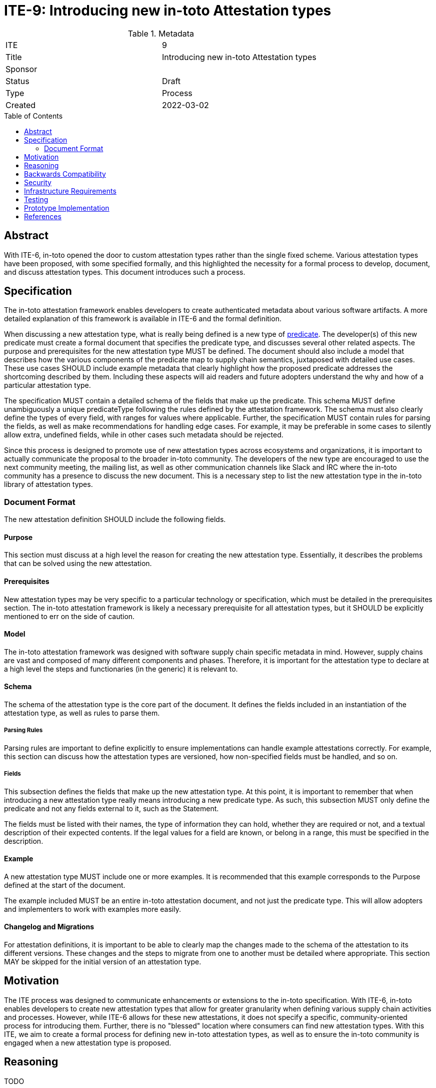 = ITE-9: Introducing new in-toto Attestation types
:source-highlighter: pygments
:toc: preamble
:toclevels: 2
ifdef::env-github[]
:tip-caption: :bulb:
:note-caption: :information_source:
:important-caption: :heavy_exclamation_mark:
:caution-caption: :fire:
:warning-caption: :warning:
endif::[]

.Metadata
[cols="2"]
|===
| ITE
| 9

| Title
| Introducing new in-toto Attestation types

| Sponsor
| 
| Status
| Draft

| Type
| Process

| Created
| 2022-03-02

|===

[[abstract]]
== Abstract

With ITE-6, in-toto opened the door to custom attestation types rather than the single fixed scheme. Various attestation types have been proposed, with some specified formally, and this highlighted the necessity for a formal process to develop, document, and discuss attestation types. This document introduces such a process.

[[specification]]
== Specification

The in-toto attestation framework enables developers to create authenticated metadata about various software artifacts. A more detailed explanation of this framework is available in ITE-6 and the formal definition.

When discussing a new attestation type, what is really being defined is a new type of link:https://github.com/in-toto/attestation/tree/main/spec#predicate[predicate]. The developer(s) of this new predicate must create a formal document that specifies the predicate type, and discusses several other related aspects. The purpose and prerequisites for the new attestation type MUST be defined. The document should also include a model that describes how the various components of the predicate map to supply chain semantics, juxtaposed with detailed use cases. These use cases SHOULD include example metadata that clearly highlight how the proposed predicate addresses the shortcoming described by them. Including these aspects will aid readers and future adopters understand the why and how of a particular attestation type.

The specification MUST contain a detailed schema of the fields that make up the predicate. This schema MUST define unambiguously a unique predicateType following the rules defined by the attestation framework. The schema must also clearly define the types of every field, with ranges for values where applicable. Further, the specification MUST contain rules for parsing the fields, as well as make recommendations for handling edge cases. For example, it may be preferable in some cases to silently allow extra, undefined fields, while in other cases such metadata should be rejected.

Since this process is designed to promote use of new attestation types across ecosystems and organizations, it is important to actually communicate the proposal to the broader in-toto community. The developers of the new type are encouraged to use the next community meeting, the mailing list, as well as other communication channels like Slack and IRC where the in-toto community has a presence to discuss the new document. This is a necessary step to list the new attestation type in the in-toto library of attestation types.

// FIXME: should this ITE also define a library of ITEs?

=== Document Format

The new attestation definition SHOULD include the following fields.

// DISCUSS: this is taken from the current SLSA provenance spec

==== Purpose

This section must discuss at a high level the reason for creating the new attestation type. Essentially, it describes the problems that can be solved using the new attestation.

==== Prerequisites

New attestation types may be very specific to a particular technology or specification, which must be detailed in the prerequisites section. The in-toto attestation framework is likely a necessary prerequisite for all attestation types, but it SHOULD be explicitly mentioned to err on the side of caution.

==== Model

The in-toto attestation framework was designed with software supply chain specific metadata in mind. However, supply chains are vast and composed of many different components and phases. Therefore, it is important for the attestation type to declare at a high level the steps and functionaries (in the generic) it is relevant to.

==== Schema

The schema of the attestation type is the core part of the document. It defines the fields included in an instantiation of the attestation type, as well as rules to parse them.

===== Parsing Rules

Parsing rules are important to define explicitly to ensure implementations can handle example attestations correctly. For example, this section can discuss how the attestation types are versioned, how non-specified fields must be handled, and so on.

===== Fields

This subsection defines the fields that make up the new attestation type. At this point, it is important to remember that when introducing a new attestation type really means introducing a new predicate type. As such, this subsection MUST only define the predicate and not any fields external to it, such as the Statement.

The fields must be listed with their names, the type of information they can hold, whether they are required or not, and a textual description of their expected contents. If the legal values for a field are known, or belong in a range, this must be specified in the description.

==== Example

A new attestation type MUST include one or more examples. It is recommended that this example corresponds to the Purpose defined at the start of the document.

The example included MUST be an entire in-toto attestation document, and not just the predicate type. This will allow adopters and implementers to work with examples more easily.

==== Changelog and Migrations

For attestation definitions, it is important to be able to clearly map the changes made to the schema of the attestation to its different versions. These changes and the steps to migrate from one to another must be detailed where appropriate. This section MAY be skipped for the initial version of an attestation type.

[[motivation]]
== Motivation

The ITE process was designed to communicate enhancements or extensions to the in-toto specification. With ITE-6, in-toto enables developers to create new attestation types that allow for greater granularity when defining various supply chain activities and processes. However, while ITE-6 allows for these new attestations, it does not specify a specific, community-oriented process for introducing them. Further, there is no "blessed" location where consumers can find new attestation types. With this ITE, we aim to create a formal process for defining new in-toto attestation types, as well as to ensure the in-toto community is engaged when a new attestation type is proposed.

[[reasoning]]
== Reasoning

TODO

[[backwards-compatibility]]
== Backwards Compatibility

The process described here has no bearing on backwards compatibility.

[[security]]
== Security

[[infrastructure-requirements]]
== Infrastructure Requirements

ITE-6 led to the creation of the in-toto attestations repository. Currently, this repository contains the specification for the framework as well as a library of some attestation types. In future, this library may move to a stand-alone repository.

[[testing]]
== Testing

When introducing a new attestation type, it is important to take into account how the attestation must be validated. Such proposals should include a section on testing the fields of attestations, as well as a description of how the attestations must be verified. Essentially, this would require the definition to describe at least at a high level the structure of policies for the new predicate.

[[prototype-implementation]]
== Prototype Implementation

Not applicable.

[[references]]
== References